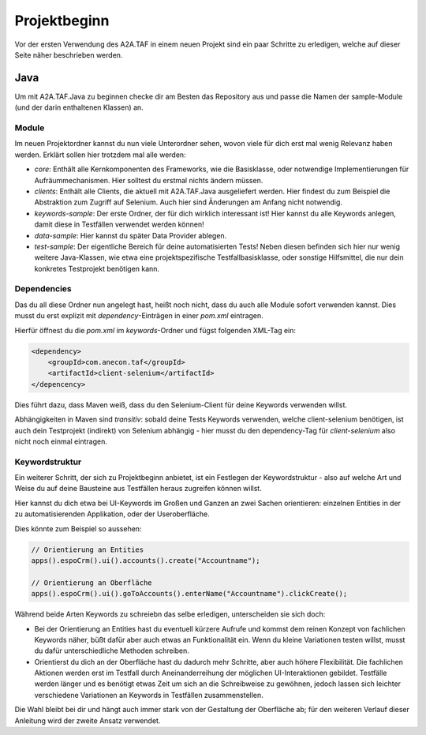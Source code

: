 Projektbeginn
=============

Vor der ersten Verwendung des A2A.TAF in einem neuen Projekt sind ein paar Schritte zu erledigen, welche auf dieser Seite näher beschrieben werden.

Java
----
Um mit A2A.TAF.Java zu beginnen checke dir am Besten das Repository aus und passe die Namen der sample-Module (und der darin enthaltenen Klassen) an.


Module
^^^^^^
Im neuen Projektordner kannst du nun viele Unterordner sehen, wovon viele für dich erst mal wenig Relevanz haben werden. Erklärt sollen hier trotzdem mal alle werden:

* `core`: Enthält alle Kernkomponenten des Frameworks, wie die Basisklasse, oder notwendige Implementierungen für Aufräummechanismen. Hier solltest du erstmal nichts ändern müssen.
* `clients`: Enthält alle Clients, die aktuell mit A2A.TAF.Java ausgeliefert werden. Hier findest du zum Beispiel die Abstraktion zum Zugriff auf Selenium. Auch hier sind Änderungen am Anfang nicht notwendig.
* `keywords-sample`: Der erste Ordner, der für dich wirklich interessant ist! Hier kannst du alle Keywords anlegen, damit diese in Testfällen verwendet werden können!
* `data-sample`: Hier kannst du später Data Provider ablegen.
* `test-sample`: Der eigentliche Bereich für deine automatisierten Tests! Neben diesen befinden sich hier nur wenig weitere Java-Klassen, wie etwa eine projektspezifische Testfallbasisklasse, oder sonstige Hilfsmittel, die nur dein konkretes Testprojekt benötigen kann.


Dependencies
^^^^^^^^^^^^
Das du all diese Ordner nun angelegt hast, heißt noch nicht, dass du auch alle Module sofort verwenden kannst. Dies musst du erst explizit mit `dependency`-Einträgen in einer `pom.xml` eintragen.

Hierfür öffnest du die `pom.xml` im `keywords`-Ordner und fügst folgenden XML-Tag ein:

.. code-block:: xml

   <dependency>
       <groupId>com.anecon.taf</groupId>
       <artifactId>client-selenium</artifactId>
   </depencency>

Dies führt dazu, dass Maven weiß, dass du den Selenium-Client für deine Keywords verwenden willst.

Abhängigkeiten in Maven sind `transitiv`: sobald deine Tests Keywords verwenden, welche client-selenium benötigen, ist auch dein Testprojekt (indirekt) von Selenium abhängig - hier musst du den dependency-Tag für `client-selenium` also nicht noch einmal eintragen.

Keywordstruktur
^^^^^^^^^^^^^^^
Ein weiterer Schritt, der sich zu Projektbeginn anbietet, ist ein Festlegen der Keywordstruktur - also auf welche Art und Weise du auf deine Bausteine aus Testfällen heraus zugreifen können willst.

Hier kannst du dich etwa bei UI-Keywords im Großen und Ganzen an zwei Sachen orientieren: einzelnen Entities in der zu automatisierenden Applikation, oder der Useroberfläche.

Dies könnte zum Beispiel so aussehen:

.. code-block:: java

   // Orientierung an Entities
   apps().espoCrm().ui().accounts().create("Accountname");

   // Orientierung an Oberfläche
   apps().espoCrm().ui().goToAccounts().enterName("Accountname").clickCreate();

Während beide Arten Keywords zu schreiebn das selbe erledigen, unterscheiden sie sich doch:

* Bei der Orientierung an Entities hast du eventuell kürzere Aufrufe und kommst dem reinen Konzept von fachlichen Keywords näher, büßt dafür aber auch etwas an Funktionalität ein. Wenn du kleine Variationen testen willst, musst du dafür unterschiedliche Methoden schreiben.
* Orientierst du dich an der Oberfläche hast du dadurch mehr Schritte, aber auch höhere Flexibilität. Die fachlichen Aktionen werden erst im Testfall durch Aneinanderreihung der möglichen UI-Interaktionen gebildet. Testfälle werden länger und es benötigt etwas Zeit um sich an die Schreibweise zu gewöhnen, jedoch lassen sich leichter verschiedene Variationen an Keywords in Testfällen zusammenstellen.

Die Wahl bleibt bei dir und hängt auch immer stark von der Gestaltung der Oberfläche ab; für den weiteren Verlauf dieser Anleitung wird der zweite Ansatz verwendet.